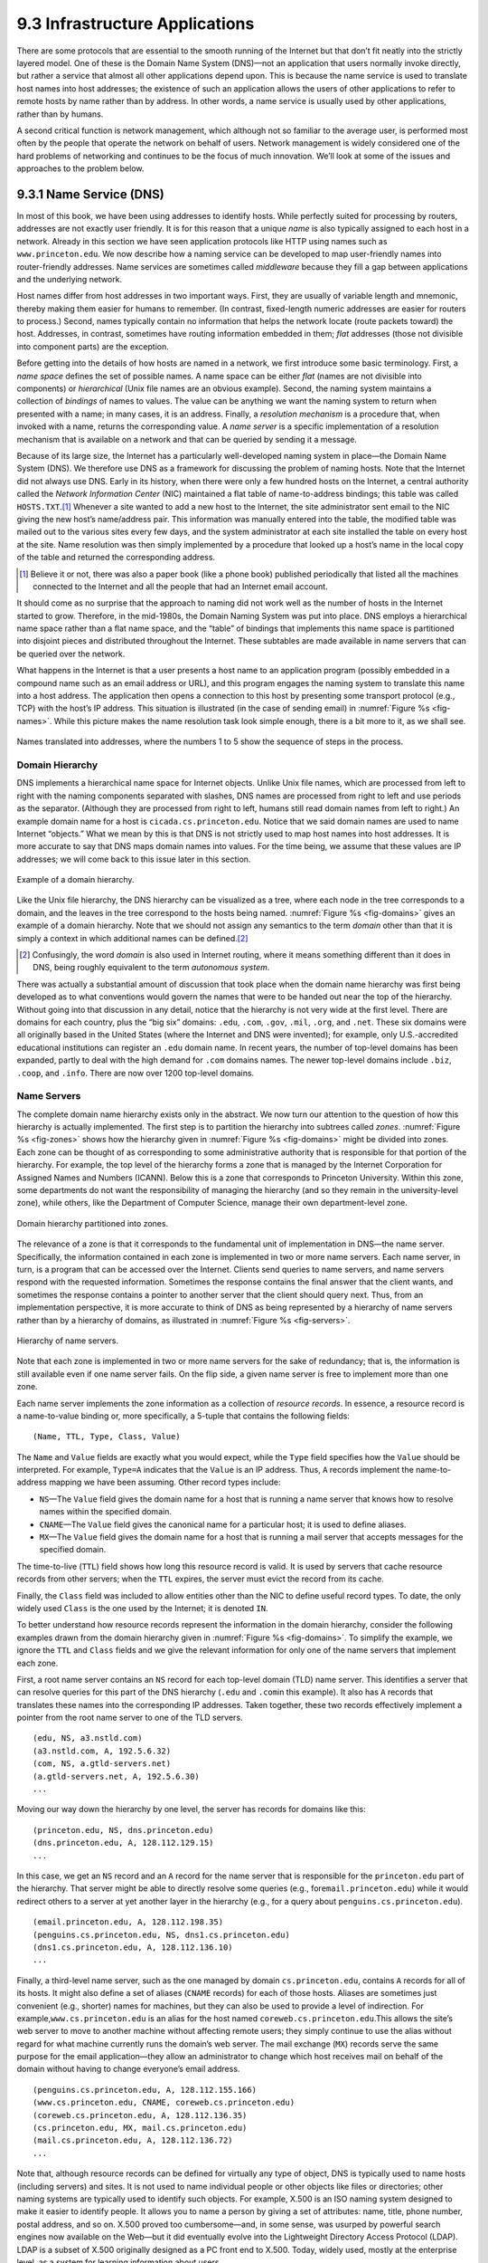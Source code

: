 9.3 Infrastructure Applications
===============================

There are some protocols that are essential to the smooth running of the
Internet but that don’t fit neatly into the strictly layered model. One
of these is the Domain Name System (DNS)—not an application that users
normally invoke directly, but rather a service that almost all other
applications depend upon. This is because the name service is used to
translate host names into host addresses; the existence of such an
application allows the users of other applications to refer to remote
hosts by name rather than by address. In other words, a name service is
usually used by other applications, rather than by humans.

A second critical function is network management, which although not so
familiar to the average user, is performed most often by the people that
operate the network on behalf of users. Network management is widely
considered one of the hard problems of networking and continues to be
the focus of much innovation. We’ll look at some of the issues and
approaches to the problem below.

9.3.1 Name Service (DNS)
------------------------

In most of this book, we have been using addresses to identify hosts.
While perfectly suited for processing by routers, addresses are not
exactly user friendly. It is for this reason that a unique *name* is
also typically assigned to each host in a network. Already in this
section we have seen application protocols like HTTP using names such as
``www.princeton.edu``. We now describe how a naming service can be
developed to map user-friendly names into router-friendly addresses.
Name services are sometimes called *middleware* because they fill a gap
between applications and the underlying network.

Host names differ from host addresses in two important ways. First, they
are usually of variable length and mnemonic, thereby making them easier
for humans to remember. (In contrast, fixed-length numeric addresses are
easier for routers to process.) Second, names typically contain no
information that helps the network locate (route packets toward) the
host. Addresses, in contrast, sometimes have routing information
embedded in them; *flat* addresses (those not divisible into component
parts) are the exception.

Before getting into the details of how hosts are named in a network, we
first introduce some basic terminology. First, a *name space* defines
the set of possible names. A name space can be either *flat* (names are
not divisible into components) or *hierarchical* (Unix file names are an
obvious example). Second, the naming system maintains a collection of
*bindings* of names to values. The value can be anything we want the
naming system to return when presented with a name; in many cases, it is
an address. Finally, a *resolution mechanism* is a procedure that, when
invoked with a name, returns the corresponding value. A *name server* is
a specific implementation of a resolution mechanism that is available on
a network and that can be queried by sending it a message.

Because of its large size, the Internet has a particularly
well-developed naming system in place—the Domain Name System (DNS). We
therefore use DNS as a framework for discussing the problem of naming
hosts. Note that the Internet did not always use DNS. Early in its
history, when there were only a few hundred hosts on the Internet, a
central authority called the *Network Information Center* (NIC)
maintained a flat table of name-to-address bindings; this table was
called ``HOSTS.TXT``.\ [#]_ Whenever a site wanted to add a new host to the
Internet, the site administrator sent email to the NIC giving the new
host’s name/address pair. This information was manually entered into the
table, the modified table was mailed out to the various sites every few
days, and the system administrator at each site installed the table on
every host at the site. Name resolution was then simply implemented by a
procedure that looked up a host’s name in the local copy of the table
and returned the corresponding address.

.. [#] Believe it or not, there was also a paper book (like a phone
       book) published periodically that listed all the machines
       connected to the Internet and all the people that had an
       Internet email account.

It should come as no surprise that the approach to naming did not work
well as the number of hosts in the Internet started to grow. Therefore,
in the mid-1980s, the Domain Naming System was put into place. DNS
employs a hierarchical name space rather than a flat name space, and the
“table” of bindings that implements this name space is partitioned into
disjoint pieces and distributed throughout the Internet. These subtables
are made available in name servers that can be queried over the network.

What happens in the Internet is that a user presents a host name to an
application program (possibly embedded in a compound name such as an
email address or URL), and this program engages the naming system to
translate this name into a host address. The application then opens a
connection to this host by presenting some transport protocol (e.g.,
TCP) with the host’s IP address. This situation is illustrated (in the
case of sending email) in :numref:`Figure %s <fig-names>`. While this picture
makes the name resolution task look simple enough, there is a bit more
to it, as we shall see.

.. _fig-names:
.. figure:: figures/f09-14-9780123850591.png
   :width: 400px
   :align: center

   Names translated into addresses, where the numbers 1 to 5 show the
   sequence of steps in the process.

Domain Hierarchy
~~~~~~~~~~~~~~~~

DNS implements a hierarchical name space for Internet objects. Unlike
Unix file names, which are processed from left to right with the naming
components separated with slashes, DNS names are processed from right to
left and use periods as the separator. (Although they are processed from
right to left, humans still read domain names from left to right.) An
example domain name for a host is ``cicada.cs.princeton.edu``. Notice
that we said domain names are used to name Internet “objects.” What we
mean by this is that DNS is not strictly used to map host names into
host addresses. It is more accurate to say that DNS maps domain names
into values. For the time being, we assume that these values are IP
addresses; we will come back to this issue later in this section.

.. _fig-domains:
.. figure:: figures/f09-15-9780123850591.png
   :width: 700px
   :align: center

   Example of a domain hierarchy.

Like the Unix file hierarchy, the DNS hierarchy can be visualized as a
tree, where each node in the tree corresponds to a domain, and the
leaves in the tree correspond to the hosts being named. :numref:`Figure
%s <fig-domains>` gives an example of a domain hierarchy. Note that we
should not assign any semantics to the term *domain* other than that it
is simply a context in which additional names can be defined.\ [#]_

.. [#] Confusingly, the word *domain* is also used in Internet
       routing, where it means something different than it does in
       DNS, being roughly equivalent to the term *autonomous system*.

There was actually a substantial amount of discussion that took place
when the domain name hierarchy was first being developed as to what
conventions would govern the names that were to be handed out near the
top of the hierarchy. Without going into that discussion in any detail,
notice that the hierarchy is not very wide at the first level. There are
domains for each country, plus the “big six” domains: ``.edu``,
``.com``, ``.gov``, ``.mil``, ``.org``, and ``.net``. These six domains
were all originally based in the United States (where the Internet and
DNS were invented); for example, only U.S.-accredited educational
institutions can register an ``.edu`` domain name. In recent years, the
number of top-level domains has been expanded, partly to deal with the
high demand for ``.com`` domains names. The newer top-level domains
include ``.biz``, ``.coop``, and ``.info``. There are now over 1200
top-level domains.

Name Servers
~~~~~~~~~~~~

The complete domain name hierarchy exists only in the abstract. We now
turn our attention to the question of how this hierarchy is actually
implemented. The first step is to partition the hierarchy into
subtrees called *zones*. :numref:`Figure %s <fig-zones>` shows how the
hierarchy given in :numref:`Figure %s <fig-domains>` might be divided
into zones. Each zone can be thought of as corresponding to some
administrative authority that is responsible for that portion of the
hierarchy. For example, the top level of the hierarchy forms a zone
that is managed by the Internet Corporation for Assigned Names and
Numbers (ICANN). Below this is a zone that corresponds to Princeton
University. Within this zone, some departments do not want the
responsibility of managing the hierarchy (and so they remain in the
university-level zone), while others, like the Department of Computer
Science, manage their own department-level zone.

.. _fig-zones:
.. figure:: figures/f09-16-9780123850591.png
   :width: 700px
   :align: center

   Domain hierarchy partitioned into zones.

The relevance of a zone is that it corresponds to the fundamental unit
of implementation in DNS—the name server. Specifically, the information
contained in each zone is implemented in two or more name servers. Each
name server, in turn, is a program that can be accessed over the
Internet. Clients send queries to name servers, and name servers respond
with the requested information. Sometimes the response contains the
final answer that the client wants, and sometimes the response contains
a pointer to another server that the client should query next. Thus,
from an implementation perspective, it is more accurate to think of DNS
as being represented by a hierarchy of name servers rather than by a
hierarchy of domains, as illustrated in :numref:`Figure %s <fig-servers>`.

.. _fig-servers:
.. figure:: figures/f09-17-9780123850591.png
   :width: 500px
   :align: center

   Hierarchy of name servers.

Note that each zone is implemented in two or more name servers for the
sake of redundancy; that is, the information is still available even if
one name server fails. On the flip side, a given name server is free to
implement more than one zone.

Each name server implements the zone information as a collection of
*resource records*. In essence, a resource record is a name-to-value
binding or, more specifically, a 5-tuple that contains the following
fields:

::

   (Name, TTL, Type, Class, Value)

The ``Name`` and ``Value`` fields are exactly what you would expect,
while the ``Type`` field specifies how the ``Value`` should be
interpreted. For example, ``Type=A`` indicates that the ``Value`` is
an IP address.  Thus, ``A`` records implement the name-to-address
mapping we have been assuming. Other record types include:

-  ``NS``—The ``Value`` field gives the domain name for a host that is
   running a name server that knows how to resolve names within the
   specified domain.

-  ``CNAME``—The ``Value`` field gives the canonical name for a
   particular host; it is used to define aliases.

-  ``MX``—The ``Value`` field gives the domain name for a host that is
   running a mail server that accepts messages for the specified domain.

The time-to-live (``TTL``) field shows how long this resource record is
valid. It is used by servers that cache resource records from other
servers; when the ``TTL`` expires, the server must evict the record from
its cache.

Finally, the ``Class`` field was included to allow entities other than the NIC to
define useful record types. To date, the only widely used ``Class`` is
the one used by the Internet; it is denoted ``IN``. 

To better understand how resource records represent the information in
the domain hierarchy, consider the following examples drawn from the
domain hierarchy given in :numref:`Figure %s <fig-domains>`. To
simplify the example, we ignore the ``TTL`` and ``Class`` fields and we give the
relevant information for only one of the name servers that implement
each zone.

First, a root name server contains an ``NS`` record for each top-level
domain (TLD) name server. This identifies a server that can resolve
queries for this part of the DNS hierarchy (``.edu`` and ``.com``\ in
this example). It also has ``A`` records that translates these names
into the corresponding IP addresses. Taken together, these two records
effectively implement a pointer from the root name server to one of the
TLD servers.

::

   (edu, NS, a3.nstld.com)
   (a3.nstld.com, A, 192.5.6.32)
   (com, NS, a.gtld-servers.net)
   (a.gtld-servers.net, A, 192.5.6.30)
   ...

Moving our way down the hierarchy by one level, the server has records
for domains like this:

::

   (princeton.edu, NS, dns.princeton.edu)
   (dns.princeton.edu, A, 128.112.129.15)
   ...

In this case, we get an ``NS`` record and an ``A`` record for the name
server that is responsible for the ``princeton.edu`` part of the
hierarchy. That server might be able to directly resolve some queries
(e.g., for\ ``email.princeton.edu``) while it would redirect others to a
server at yet another layer in the hierarchy (e.g., for a query about
``penguins.cs.princeton.edu``).

::

   (email.princeton.edu, A, 128.112.198.35)
   (penguins.cs.princeton.edu, NS, dns1.cs.princeton.edu)
   (dns1.cs.princeton.edu, A, 128.112.136.10)
   ...

Finally, a third-level name server, such as the one managed by domain
``cs.princeton.edu``, contains ``A`` records for all of its hosts. It
might also define a set of aliases (``CNAME`` records) for each of those
hosts. Aliases are sometimes just convenient (e.g., shorter) names for
machines, but they can also be used to provide a level of indirection.
For example,\ ``www.cs.princeton.edu`` is an alias for the host named
``coreweb.cs.princeton.edu``.This allows the site’s web server to move
to another machine without affecting remote users; they simply continue
to use the alias without regard for what machine currently runs the
domain’s web server. The mail exchange (``MX``) records serve the same
purpose for the email application—they allow an administrator to change
which host receives mail on behalf of the domain without having to
change everyone’s email address.

::

   (penguins.cs.princeton.edu, A, 128.112.155.166)
   (www.cs.princeton.edu, CNAME, coreweb.cs.princeton.edu)
   (coreweb.cs.princeton.edu, A, 128.112.136.35)
   (cs.princeton.edu, MX, mail.cs.princeton.edu)
   (mail.cs.princeton.edu, A, 128.112.136.72)
   ...

Note that, although resource records can be defined for virtually any
type of object, DNS is typically used to name hosts (including servers)
and sites. It is not used to name individual people or other objects
like files or directories; other naming systems are typically used to
identify such objects. For example, X.500 is an ISO naming system
designed to make it easier to identify people. It allows you to name a
person by giving a set of attributes: name, title, phone number, postal
address, and so on. X.500 proved too cumbersome—and, in some sense, was
usurped by powerful search engines now available on the Web—but it did
eventually evolve into the Lightweight Directory Access Protocol (LDAP).
LDAP is a subset of X.500 originally designed as a PC front end to
X.500. Today, widely used, mostly at the enterprise level, as a system
for learning information about users.

Name Resolution
~~~~~~~~~~~~~~~

Given a hierarchy of name servers, we now consider the issue of how a
client engages these servers to resolve a domain name. To illustrate the
basic idea, suppose the client wants to resolve the name
``penguins.cs.princeton.edu`` relative to the set of servers given in
the previous subsection. The client could first send a query containing
this name to one of the root servers (as we’ll see below, this rarely
happens in practice but will suffice to illustrate the basic operation
for now). The root server, unable to match the entire name, returns the
best match it has—the ``NS`` record for ``edu`` which points to the TLD
server ``a3.nstld.com``. The server also returns all records that are
related to this record, in this case, the ``A`` record for
``a3.nstld.com``. The client, having not received the answer it was
after, next sends the same query to the name server at IP host
``192.5.6.32``. This server also cannot match the whole name and so
returns the ``NS`` and corresponding ``A`` records for the
``princeton.edu`` domain. Once again, the client sends the same query as
before to the server at IP host ``128.112.129.15``, and this time gets
back the ``NS`` record and corresponding ``A`` record for the
``cs.princeton.edu`` domain. This time, the server that can fully
resolve the query has been reached. A final query to the server at
``128.112.136.10`` yields the ``A`` record for
``penguins.cs.princeton.edu``, and the client learns that the
corresponding IP address is ``128.112.155.166``.

This example still leaves a couple of questions about the resolution
process unanswered. The first question is how did the client locate the
root server in the first place, or, put another way, how do you resolve
the name of the server that knows how to resolve names? This is a
fundamental problem in any naming system, and the answer is that the
system has to be bootstrapped in some way. In this case, the
name-to-address mapping for one or more root servers is well known; that
is, it is published through some means outside the naming system itself.

In practice, however, not all clients know about the root servers.
Instead, the client program running on each Internet host is initialized
with the address of a *local* name server. For example, all the hosts in
the Department of Computer Science at Princeton know about the server on
``dns1.cs.princeton.edu``. This local name server, in turn, has resource
records for one or more of the root servers, for example:

::

   ('root', NS, a.root-servers.net)
   (a.root-servers.net, A, 198.41.0.4, A)

Thus, resolving a name actually involves a client querying the local
server, which in turn acts as a client that queries the remote servers
on the original client’s behalf. This results in the client/server
interactions illustrated in :numref:`Figure %s <fig-resolution>`. One
advantage of this model is that all the hosts in the Internet do not
have to be kept up-to-date on where the current root servers are
located; only the servers have to know about the root. A second
advantage is that the local server gets to see the answers that come
back from queries that are posted by all the local clients. The local
server *caches* these responses and is sometimes able to resolve
future queries without having to go out over the network. The ``TTL``
field in the resource records returned by remote servers indicates how
long each record can be safely cached. This caching mechanism can be
used further up the hierarchy as well, reducing the load on the root
and TLD servers.

The second question is how the system works when a user submits a
partial name (e.g., ``penguins``) rather than a complete domain name
(e.g., ``penguins.cs.princeton.edu``). The answer is that the client
program is configured with the local domain in which the host resides
(e.g., ``cs.princeton.edu``), and it appends this string to any simple
names before sending out a query.

.. _fig-resolution:
.. figure:: figures/f09-18-9780123850591.png
   :width: 600px
   :align: center

   Name resolution in practice, where the numbers 1 to 10 show the sequence
   of steps in the process.

If you want to get a hands-on view of how name resolution works, you
can use the command-line tool ``dig`` to make queries and receive
responses in the form

::

   Name TTL Class Type Value

If you invoke ``dig`` with the ``+trace`` option you can see the
recursive process happening as the tool starts at the top of the DNS
hierarchy and works its way down to resolve the query. Here is a subset of the
output when we use the simple form of ``dig`` to look up ``www.cs.princeton.edu``

::

  $ dig www.cs.princeton.edu

  ...

  ;; QUESTION SECTION:
  ;www.cs.princeton.edu.		IN	A

  ;; ANSWER SECTION:
  www.cs.princeton.edu.	60	IN	CNAME	coreweb.cs.princeton.edu.
  coreweb.cs.princeton.edu. 60	IN	A	128.112.136.35

.. _key-naming:
.. admonition:: Key Takeaway

   Just to make sure we are clear, we have now seen three different
   levels of identifiers—domain names, IP addresses, and physical
   network addresses—and the mapping of identifiers at one level into
   identifiers at another level happens at different points in the
   network architecture. First, users specify domain names when
   interacting with the application. Second, the application engages DNS
   to translate this name into an IP address; it is the IP address that
   is placed in each datagram, not the domain name. (As an aside, this
   translation process involves IP datagrams being sent over the
   Internet, but these datagrams are addressed to a host that runs a
   name server, not to the ultimate destination.) Third, IP does
   forwarding at each router, which often means that it maps one IP
   address into another; that is, it maps the ultimate destination’s
   address into the address for the next hop router. Finally, IP engages
   the Address Resolution Protocol (ARP) to translate the next hop IP
   address into the physical address for that machine; the next hop
   might be the ultimate destination or it might be an intermediate
   router. Frames sent over the physical network have these physical
   addresses in their headers. :ref:`[Next] <key-virtualization>`

9.3.2 Network Management (SNMP, OpenConfig)
-------------------------------------------

A network is a complex system, both in terms of the number of nodes that
are involved and in terms of the suite of protocols that can be running
on any one node. Even if you restrict yourself to worrying about the
nodes within a single administrative domain, such as a campus, there
might be dozens of routers and hundreds—or even thousands—of hosts to
keep track of. If you think about all the state that is maintained and
manipulated on any one of those nodes—address translation tables,
routing tables, TCP connection state, and so on—then it is easy to
become overwhelmed by the prospect of having to manage all of this
information.

It is easy to imagine wanting to know about the state of various
protocols on different nodes. For example, you might want to monitor the
number of IP datagram reassemblies that have been aborted, so as to
determine if the timeout that garbage collects partially assembled
datagrams needs to be adjusted. As another example, you might want to
keep track of the load on various nodes (i.e., the number of packets
sent or received) so as to determine if new routers or links need to be
added to the network. Of course, you also have to be on the watch for
evidence of faulty hardware and misbehaving software.

What we have just described is the problem of network management, an
issue that pervades the entire network architecture. Since the nodes we
want to keep track of are distributed, our only real option is to use
the network to manage the network. This means we need a protocol that
allows us to read and write various pieces of state information on
different network nodes. The following describes two approaches.

SNMP
~~~~

A widely used protocol for network management is SNMP (*Simple Network
Management Protocol*). SNMP is essentially a specialized request/reply
protocol that supports two kinds of request messages: ``GET`` and
``SET``. The former is used to retrieve a piece of state from some node,
and the latter is used to store a new piece of state in some node. (SNMP
also supports a third operation, ``GET-NEXT``, which we explain below.)
The following discussion focuses on the ``GET`` operation, since it is
the one most frequently used.

SNMP is used in the obvious way. An operator interacts with a client
program that displays information about the network. This client program
usually has a graphical interface. You can think of this interface as
playing the same role as a web browser. Whenever the operator selects a
certain piece of information that he or she wants to see, the client
program uses SNMP to request that information from the node in question.
(SNMP runs on top of UDP.) An SNMP server running on that node receives
the request, locates the appropriate piece of information, and returns
it to the client program, which then displays it to the user.

There is only one complication to this otherwise simple scenario:
Exactly how does the client indicate which piece of information it wants
to retrieve, and, likewise, how does the server know which variable in
memory to read to satisfy the request? The answer is that SNMP depends
on a companion specification called the *management information base*
(MIB). The MIB defines the specific pieces of information—the MIB
*variables*—that you can retrieve from a network node.

The current version of MIB, called MIB-II, organizes variables into
different *groups*. You will recognize that most of the groups
correspond to one of the protocols described in this book, and nearly
all of the variables defined for each group should look familiar. For
example:

-  System—General parameters of the system (node) as a whole, including
   where the node is located, how long it has been up, and the system’s
   name

-  Interfaces—Information about all the network interfaces (adaptors)
   attached to this node, such as the physical address of each interface
   and how many packets have been sent and received on each interface

-  Address translation—Information about the Address Resolution
   Protocol, and in particular, the contents of its address translation
   table

-  IP—Variables related to IP, including its routing table, how many
   datagrams it has successfully forwarded, and statistics about
   datagram reassembly; includes counts of how many times IP drops a
   datagram for one reason or another

-  TCP—Information about TCP connections, such as the number of passive
   and active opens, the number of resets, the number of timeouts,
   default timeout settings, and so on; per-connection information
   persists only as long as the connection exists

-  UDP—Information about UDP traffic, including the total number of UDP
   datagrams that have been sent and received.

There are also groups for Internet Control Message Protocol (ICMP) and
SNMP itself.

Returning to the issue of the client stating exactly what information it
wants to retrieve from a node, having a list of MIB variables is only
half the battle. Two problems remain. First, we need a precise syntax
for the client to use to state which of the MIB variables it wants to
fetch. Second, we need a precise representation for the values returned
by the server. Both problems are addressed using Abstract Syntax
Notation One (ASN.1).

Consider the second problem first. As we already saw in a previous
chapter, ASN.1/Basic Encoding Rules (BER) defines a representation for
different data types, such as integers. The MIB defines the type of each
variable, and then it uses ASN.1/BER to encode the value contained in
this variable as it is transmitted over the network. As far as the first
problem is concerned, ASN.1 also defines an object identification
scheme. The MIB uses this identification system to assign a globally
unique identifier to each MIB variable. These identifiers are given in a
“dot” notation, not unlike domain names. For example, 1.3.6.1.2.1.4.3 is
the unique ASN.1 identifier for the IP-related MIB variable
``ipInReceives``; this variable counts the number of IP datagrams that
have been received by this node. In this example, the 1.3.6.1.2.1 prefix
identifies the MIB database (remember, ASN.1 object IDs are for all
possible objects in the world), the 4 corresponds to the IP group, and
the final 3 denotes the third variable in this group.

Thus, network management works as follows. The SNMP client puts the
ASN.1 identifier for the MIB variable it wants to get into the request
message, and it sends this message to the server. The server then maps
this identifier into a local variable (i.e., into a memory location
where the value for this variable is stored), retrieves the current
value held in this variable, and uses ASN.1/BER to encode the value it
sends back to the client.

There is one final detail. Many of the MIB variables are either tables
or structures. Such compound variables explain the reason for the SNMP
``GET-NEXT`` operation. This operation, when applied to a particular
variable ID, returns the value of that variable plus the ID of the next
variable, for example, the next item in the table or the next field in
the structure. This aids the client in “walking through” the elements of
a table or structure.

OpenConfig
~~~~~~~~~~

SNMP is still widely used and has historically been “the” management
protocol for switches and routers, but there has recently been growing
attention paid to more flexible and powerful ways to manage networks.
There isn’t yet complete agreement on an industry-wide standard, but a
consensus about the general approach is starting to emerge. We describe
one example, called *OpenConfig*, that is both getting a lot of traction
and illustrates many of the key ideas that are being pursued.

The general strategy is to automate network management as much as
possible, with the goal of getting the error-prone human out of the
loop. This is sometimes called *zero-touch* management, and it implies
two things have to happen. First, whereas historically operators used
tools like SNMP to *monitor* the network, but had to log into any
misbehaving network device and use a command line interface (CLI) to fix
the problem, zero-touch management implies that we also need to
*configure* the network programmatically. In other words, network
management is equal parts reading status information and writing
configuration information. The goal is to build a closed control loop,
although there will always be scenarios where the operator has to be
alerted that manual intervention is required.

Second, whereas historically the operator had to configure each network
device individually, all the devices have to be configured in a
consistent way if they are going to function correctly as a network. As
a consequence, zero-touch also implies that the operator should be able
to declare their network-wide *intent*, with the management tool being
smart enough to issue the necessary per-device configuration directives
in a globally consistent way.

.. _fig-mgmt:
.. figure:: figures/apps/Slide1.png
   :width: 400px
   :align: center

   Operator manages a network through a configuration and management tool,
   which in turn programmatically interacts with the underlying network
   devices (e.g., using gNMI as the transport protocol and YANG to specify
   the schema for the data being exchanged).

:numref:`Figure %s <fig-mgmt>` gives a high-level depiction of this
idealized approach to network management. We say “idealized” because
achieving true zero-touch management is still more aspirational than
reality. But progress is being made. For example, new management tools
are starting to leverage standard protocols like HTTP to monitor and
configure network devices. This is a positive step because it gets us
out of the business of creating yet another request/reply protocol and
lets us focus on creating smarter management tools, perhaps by taking
advantage of Machine Learning algorithms to determine if something is
amiss.

In the same way HTTP is starting to replace SNMP as the protocol for
talking to network devices, there is a parallel effort to replace the
MIB with a new standard for what status information various types of
devices can report, *plus* what configuration information those same
devices are able to respond to. Agreeing to a single standard for
configuration is inherently challenging because every vendor claims
their device is special, unlike any of the devices their competitors
sell. (That is to say, the challenge is not entirely technical.)

The general approach is to allow each device manufacturer to publish a
*data model* that specifies the configuration knobs (and available
monitoring data) for its product, and limit standardization to the
modeling language. The leading candidate is YANG, which stands for *Yet
Another Next Generation*, a name chosen to poke fun at how often a
do-over proves necessary. YANG can be viewed as a restricted version of
XSD, which you may recall is a language for defining a schema (model)
for XML. That is, YANG defines the structure of the data. But unlike
XSD, YANG is not XML-specific. It can instead be used in conjunction
with different over-the-wire message formats, including XML, but also
Protobufs and JSON.

What’s important about this approach is that the data model
defines the semantics of the variables that are available to be
read and written in a programmatic form (i.e., it’s not just text in a
standards specification). It’s not a free-for-all with each vendor
defining a unique model since the network operators that buy network
hardware have a strong incentive to drive the models for similar
devices towards convergence. YANG makes the process of creating,
using, and modifying models more programmable, and hence, adaptable to
this process.

This is where OpenConfig comes in. It uses YANG as its modeling
language, but has also established a process for driving the industry
towards common models. OpenConfig is officially agnostic as to the RPC
mechanism used to communicate with network devices, but one approach it
is actively pursuing is called gNMI (*gRPC Network Management
Interface*). As you might guess from its name, gNMI uses gRPC, which you
may recall, runs on top of HTTP. This means gNMI also adopts Protobufs
as the way it specifies the data actually communicated over the HTTP
connection. Thus, as depicted in :numref:`Figure %s <fig-mgmt>`, gNMI
is intended as a standard management interface for network devices.
What’s not standardized is the richness of the management tool’s ability to
automate, or the exact form of the operator-facing interface. Like any
application that is trying to serve a need and support more features
than the alternatives, there is still much room for innovation in tools
for network management.

For completeness, we note that NETCONF is another of the post-SNMP
protocols for communicating configuration information to network
devices. OpenConfig works with NETCONF, but our reading of the tea
leaves points to gNMI as the future.

We conclude by emphasizing that a sea change is underway. While listing
SNMP and OpenConfig in the title to this section suggests they are
equivalent, it is more accurate to say that each is “what we call” these
two approaches, but the approaches are quite different. On the one hand,
SNMP is really just a transport protocol, analogous to gNMI in the
OpenConfig world. It historically enabled monitoring devices, but had
virtually nothing to say about configuring devices. (The latter has
historically required manual intervention.) On the other hand,
OpenConfig is primarily an effort to define a common set of data models
for network devices, roughly similar to the role MIB plays in the SNMP
world, except OpenConfig is (1) model-based, using YANG, and (2) equally
focused on monitoring and configuration.
